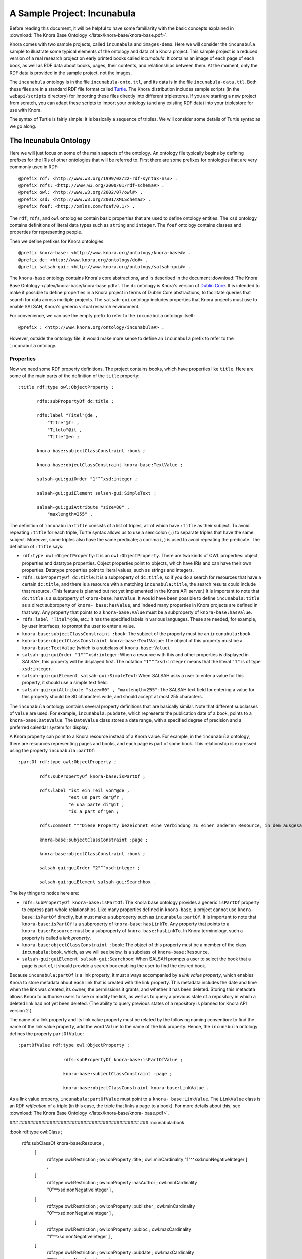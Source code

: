 .. Copyright © 2015 Lukas Rosenthaler, Benjamin Geer, Ivan Subotic,
   Tobias Schweizer, André Kilchenmann, and André Fatton.

   This file is part of Knora.

   Knora is free software: you can redistribute it and/or modify
   it under the terms of the GNU Affero General Public License as published
   by the Free Software Foundation, either version 3 of the License, or
   (at your option) any later version.

   Knora is distributed in the hope that it will be useful,
   but WITHOUT ANY WARRANTY; without even the implied warranty of
   MERCHANTABILITY or FITNESS FOR A PARTICULAR PURPOSE.  See the
   GNU Affero General Public License for more details.

   You should have received a copy of the GNU Affero General Public
   License along with Knora.  If not, see <http://www.gnu.org/licenses/>.

****************************
A Sample Project: Incunabula
****************************

Before reading this document, it will be helpful to have some familiarity with
the basic concepts explained in :download:`The Knora Base Ontology </latex/knora-base/knora-base.pdf>`.

Knora comes with two sample projects, called ``incunabula`` and ``images-demo``.
Here we will consider the ``incunabula`` sample to illustrate some
typical elements of the ontology and data of a Knora project. This sample
project is a reduced version of a real research project on early printed books
called *incunabula*. It contains an image of each page of each book, as well
as RDF data about books, pages, their contents, and relationships between
them. At the moment, only the RDF data is provided in the sample project, not
the images.

The ``incunabula`` ontology is in the file ``incunabula-onto.ttl``, and its
data is in the file ``incunabula-data.ttl``. Both these files are in a
standard RDF file format called Turtle_. The Knora distribution includes
sample scripts (in the ``webapi/scripts`` directory) for importing these files
directly into different triplestores. If you are starting a new project from
scratch, you can adapt these scripts to import your ontology (and any existing
RDF data) into your triplestore for use with Knora.

The syntax of Turtle is fairly simple: it is basically a sequence of triples.
We will consider some details of Turtle syntax as we go along.

The Incunabula Ontology
-----------------------

Here we will just focus on some of the main aspects of the ontology. An
ontology file typically begins by defining prefixes for the IRIs of other
ontologies that will be referred to. First there are some prefixes for
ontologies that are very commonly used in RDF:

::

    @prefix rdf: <http://www.w3.org/1999/02/22-rdf-syntax-ns#> .
    @prefix rdfs: <http://www.w3.org/2000/01/rdf-schema#> .
    @prefix owl: <http://www.w3.org/2002/07/owl#> .
    @prefix xsd: <http://www.w3.org/2001/XMLSchema#> .
    @prefix foaf: <http://xmlns.com/foaf/0.1/> .

The ``rdf``, ``rdfs``, and ``owl`` ontologies contain basic properties that
are used to define ontology entities. The ``xsd`` ontology contains
definitions of literal data types such as ``string`` and ``integer``. The
``foaf`` ontology contains classes and properties for representing people.

Then we define prefixes for Knora ontologies:

::

    @prefix knora-base: <http://www.knora.org/ontology/knora-base#> .
    @prefix dc: <http://www.knora.org/ontology/dc#> .
    @prefix salsah-gui: <http://www.knora.org/ontology/salsah-gui#> .

The ``knora-base`` ontology contains Knora's core abstractions, and is
described in the document
:download:`The Knora Base Ontology </latex/knora-base/knora-base.pdf>`.
The ``dc`` ontology is Knora's version of `Dublin
Core`_. It is intended to make it possible to define properties in a Knora
project in terms of Dublin Core abstractions, to facilitate queries that
search for data across multiple projects. The ``salsah-gui`` ontology includes
properties that Knora projects must use to enable SALSAH, Knora's generic
virtual research environment.

For convenience, we can use the empty prefix to refer to the ``incunabula``
ontology itself:

::

    @prefix : <http://www.knora.org/ontology/incunabula#> .

However, outside the ontology file, it would make more sense to define an
``incunabula`` prefix to refer to the ``incunabula`` ontology.

Properties
^^^^^^^^^^

Now we need some RDF property definitions. The project contains books, which
have properties like ``title``. Here are some of the main parts of the
definition of the ``title`` property:

::

    :title rdf:type owl:ObjectProperty ;

           rdfs:subPropertyOf dc:title ;

           rdfs:label "Titel"@de ,
               "Titre"@fr ,
               "Titolo"@it ,
               "Title"@en ;

           knora-base:subjectClassConstraint :book ;

           knora-base:objectClassConstraint knora-base:TextValue ;

           salsah-gui:guiOrder "1"^^xsd:integer ;

           salsah-gui:guiElement salsah-gui:SimpleText ;

           salsah-gui:guiAttribute "size=80" ,
               "maxlength=255" .

The definition of ``incunabula:title`` consists of a list of triples, all of
which have ``:title`` as their subject. To avoid repeating ``:title`` for each
triple, Turtle syntax allows us to use a semicolon (``;``) to separate triples
that have the same subject. Moreover, some triples also have the same
predicate; a comma (``,``) is used to avoid repeating the predicate. The
definition of ``:title`` says:

* ``rdf:type owl:ObjectProperty``: It is an ``owl:ObjectProperty``. There are
  two kinds of OWL properties: object properties and datatype properties.
  Object properties point to objects, which have IRIs and can have their own
  properties. Datatype properties point to literal values, such as strings and
  integers.
* ``rdfs:subPropertyOf dc:title``: It is a subproperty of ``dc:title``, so if
  you do a search for resources that have a certain ``dc:title``, and there is
  a resource with a matching ``incunabula:title``, the search results could
  include that resource. (This feature is planned but not yet implemented in
  the Knora API server.) It is important to note that ``dc:title`` is a
  subproperty of ``knora-base:hasValue``. It would have been possible to
  define ``incunabula:title`` as a direct subproperty of ``knora-
  base:hasValue``, and indeed many properties in Knora projects are defined in
  that way. Any property that points to a ``knora-base:Value`` must be a
  subproperty of ``knora-base:hasValue``.
* ``rdfs:label "Titel"@de``, etc.: It has the specified labels in various
  languages. These are needed, for example, by user interfaces, to prompt the
  user to enter a value.
* ``knora-base:subjectClassConstraint :book``: The subject of the property
  must be an ``incunabula:book``.
* ``knora-base:objectClassConstraint knora-base:TextValue``: The object of
  this property must be a ``knora-base:TextValue`` (which is a subclass of
  ``knora-base:Value``).
* ``salsah-gui:guiOrder "1"^^xsd:integer``: When a resource with this and
  other properties is displayed in SALSAH, this property will be displayed
  first. The notation ``"1"^^xsd:integer`` means that the literal ``"1"`` is
  of type ``xsd:integer``.
* ``salsah-gui:guiElement salsah-gui:SimpleText``: When SALSAH asks a user to
  enter a value for this property, it should use a simple text field.
* ``salsah-gui:guiAttribute "size=80" , "maxlength=255"``: The SALSAH text
  field for entering a value for this property should be 80 characters wide,
  and should accept at most 255 characters.

The ``incunabula`` ontology contains several property definitions that are
basically similar. Note that different subclasses of ``Value`` are used. For
example, ``incunabula:pubdate``, which represents the publication date of a
book, points to a ``knora-base:DateValue``. The ``DateValue`` class stores a
date range, with a specified degree of precision and a preferred calendar
system for display.

A Knora property can point to a Knora resource instead of a Knora value. For
example, in the ``incunabula`` ontology, there are resources representing
pages and books, and each page is part of some book. This relationship is
expressed using the property ``incunabula:partOf``:

::

    :partOf rdf:type owl:ObjectProperty ;

            rdfs:subPropertyOf knora-base:isPartOf ;

            rdfs:label "ist ein Teil von"@de ,
                       "est un part de"@fr ,
                       "e una parte di"@it ,
                       "is a part of"@en ;

            rdfs:comment """Diese Property bezeichnet eine Verbindung zu einer anderen Resource, in dem ausgesagt wird, dass die vorliegende Resource ein integraler Teil der anderen Resource ist. Zum Beispiel ist eine Buchseite ein integraler Bestandteil genau eines Buches."""@de ;

            knora-base:subjectClassConstraint :page ;

            knora-base:objectClassConstraint :book ;

            salsah-gui:guiOrder "2"^^xsd:integer ;

            salsah-gui:guiElement salsah-gui:Searchbox .

The key things to notice here are:

* ``rdfs:subPropertyOf knora-base:isPartOf``: The Knora base ontology provides
  a generic ``isPartOf`` property to express part-whole relationships. Like
  many properties defined in ``knora-base``, a project cannot use ``knora-
  base:isPartOf`` directly, but must make a subproperty such as
  ``incunabula:partOf``.  It is important to note that ``knora-base:isPartOf``
  is a subproperty of ``knora-base:hasLinkTo``. Any property that points to a
  ``knora-base:Resource`` must be a subproperty of ``knora-base:hasLinkTo``.
  In Knora terminology, such a property is called a *link property*.
* ``knora-base:objectClassConstraint :book``: The object of this property must
  be a member of the class ``incunabula:book``, which, as we will see below,
  is a subclass of ``knora-base:Resource``.
* ``salsah-gui:guiElement salsah-gui:Searchbox``: When SALSAH prompts a user
  to select the book that a page is part of, it should provide a search box
  enabling the user to find the desired book.

Because ``incunabula:partOf`` is a link property, it must always accompanied
by a *link value property*, which enables Knora to store metadata about each
link that is created with the link property. This metadata includes the date
and time when the link was created, its owner, the permissions it grants, and
whether it has been deleted. Storing this metadata allows Knora to authorise
users to see or modify the link, as well as to query a previous state of a
repository in which a deleted link had not yet been deleted. (The ability to
query previous states of a repository is planned for Knora API version 2.)

The name of a link property and its link value property must be related by the
following naming convention: to find the name of the link value property, add
the word ``Value`` to the name of the link property. Hence, the ``incunabula``
ontology defines the property ``partOfValue``:

::

    :partOfValue rdf:type owl:ObjectProperty ;

                     rdfs:subPropertyOf knora-base:isPartOfValue ;

                     knora-base:subjectClassConstraint :page ;

                     knora-base:objectClassConstraint knora-base:LinkValue .

As a link value property, ``incunabula:partOfValue`` must point to a ``knora-
base:LinkValue``. The ``LinkValue`` class is an RDF *reification* of a triple
(in this case, the triple that links a page to a book). For more details about
this, see :download:`The Knora Base Ontology </latex/knora-base/knora-
base.pdf>`.




### ###########################################
### incunabula:book

:book rdf:type owl:Class ;

      rdfs:subClassOf knora-base:Resource ,
                      [
                         rdf:type owl:Restriction ;
                         owl:onProperty :title ;
                         owl:minCardinality "1"^^xsd:nonNegativeInteger                      ] ,
                      [
                         rdf:type owl:Restriction ;
                         owl:onProperty :hasAuthor ;
                         owl:minCardinality "0"^^xsd:nonNegativeInteger                      ] ,
                      [
                         rdf:type owl:Restriction ;
                         owl:onProperty :publisher ;
                         owl:minCardinality "0"^^xsd:nonNegativeInteger                      ] ,
                      [
                         rdf:type owl:Restriction ;
                         owl:onProperty :publoc ;
                         owl:maxCardinality "1"^^xsd:nonNegativeInteger                      ] ,
                      [
                         rdf:type owl:Restriction ;
                         owl:onProperty :pubdate ;
                         owl:maxCardinality "1"^^xsd:nonNegativeInteger                      ] ,
                      [
                         rdf:type owl:Restriction ;
                         owl:onProperty :location ;
                         owl:maxCardinality "1"^^xsd:nonNegativeInteger                      ] ,
                      [
                         rdf:type owl:Restriction ;
                         owl:onProperty :url ;
                         owl:maxCardinality "1"^^xsd:nonNegativeInteger                      ] ,
                      [
                         rdf:type owl:Restriction ;
                         owl:onProperty :description ;
                         owl:maxCardinality "1"^^xsd:nonNegativeInteger                      ] ,
                      [
                         rdf:type owl:Restriction ;
                         owl:onProperty :physical_desc ;
                         owl:maxCardinality "1"^^xsd:nonNegativeInteger                      ] ,
                      [
                         rdf:type owl:Restriction ;
                         owl:onProperty :note ;
                         owl:minCardinality "0"^^xsd:nonNegativeInteger                      ] ,
                      [
                         rdf:type owl:Restriction ;
                         owl:onProperty :citation ;
                         owl:minCardinality "0"^^xsd:nonNegativeInteger                      ] ,
                      [
                         rdf:type owl:Restriction ;
                         owl:onProperty :book_comment ;
                         owl:minCardinality "0"^^xsd:nonNegativeInteger                      ] ;

      knora-base:resourceIcon "book.gif" ;

      rdfs:label "Buch"@de ,
                 "Livre"@fr ,
                 "Libro"@it ,
                 "Book"@en ;

      rdfs:comment """Diese Resource-Klasse beschreibt ein Buch"""@de ;

      knora-base:hasDefaultRestrictedViewPermission knora-base:UnknownUser ;

      knora-base:hasDefaultViewPermission knora-base:KnownUser ;

      knora-base:hasDefaultModifyPermission knora-base:ProjectMember ,
                                            knora-base:Owner .


### ###########################################
### incunabula:page

:page rdf:type owl:Class ;

      rdfs:subClassOf knora-base:StillImageRepresentation ,
                      [
                         rdf:type owl:Restriction ;
                         owl:onProperty :pagenum ;
                         owl:maxCardinality "1"^^xsd:nonNegativeInteger                      ] ,
                      [
                         rdf:type owl:Restriction ;
                         owl:onProperty :partOfValue ;
                         owl:cardinality "1"^^xsd:nonNegativeInteger                      ] ,
                      [
                         rdf:type owl:Restriction ;
                         owl:onProperty :partOf ;
                         owl:cardinality "1"^^xsd:nonNegativeInteger                      ] ,
                      [
                         rdf:type owl:Restriction ;
                         owl:onProperty :seqnum ;
                         owl:maxCardinality "1"^^xsd:nonNegativeInteger                      ] ,
                      [
                         rdf:type owl:Restriction ;
                         owl:onProperty :description ;
                         owl:maxCardinality "1"^^xsd:nonNegativeInteger                      ] ,
                      [
                         rdf:type owl:Restriction ;
                         owl:onProperty :citation ;
                         owl:minCardinality "0"^^xsd:nonNegativeInteger                      ] ,
                      [
                         rdf:type owl:Restriction ;
                         owl:onProperty :page_comment ;
                         owl:minCardinality "0"^^xsd:nonNegativeInteger                      ] ,
                      [
                         rdf:type owl:Restriction ;
                         owl:onProperty :origname ;
                         owl:cardinality "1"^^xsd:nonNegativeInteger                      ] ,
                      [
                         rdf:type owl:Restriction ;
                         owl:onProperty :hasLeftSidebandValue ;
                         owl:maxCardinality "1"^^xsd:nonNegativeInteger                      ] ,
                      [
                         rdf:type owl:Restriction ;
                         owl:onProperty :hasLeftSideband ;
                         owl:maxCardinality "1"^^xsd:nonNegativeInteger                      ] ,
                      [
                         rdf:type owl:Restriction ;
                         owl:onProperty :hasRightSidebandValue ;
                         owl:maxCardinality "1"^^xsd:nonNegativeInteger                      ] ,
                      [
                         rdf:type owl:Restriction ;
                         owl:onProperty :hasRightSideband ;
                         owl:maxCardinality "1"^^xsd:nonNegativeInteger                      ] ,
                      [
                         rdf:type owl:Restriction ;
                         owl:onProperty :transcription ;
                         owl:minCardinality "0"^^xsd:nonNegativeInteger                      ] ;

      knora-base:resourceIcon "page.gif" ;

      rdfs:label "Seite"@de ,
                 "Page"@fr ,
                 "Page"@en ;

      rdfs:comment """Eine Seite ist ein Teil eines Buchs"""@de ,
                   """Une page est une partie d'un livre"""@fr ,
                   """A page is a part of a book"""@en ;

      knora-base:hasDefaultRestrictedViewPermission knora-base:UnknownUser ;

      knora-base:hasDefaultViewPermission knora-base:KnownUser ;

      knora-base:hasDefaultModifyPermission knora-base:ProjectMember ,
                                            knora-base:Owner .


### ###########################################
### incunabula:Sideband

:Sideband rdf:type owl:Class ;

          rdfs:subClassOf knora-base:StillImageRepresentation ,
                          [
                             rdf:type owl:Restriction ;
                             owl:onProperty :sbTitle ;
                             owl:cardinality "1"^^xsd:nonNegativeInteger                          ] ,
                          [
                             rdf:type owl:Restriction ;
                             owl:onProperty :description ;
                             owl:maxCardinality "1"^^xsd:nonNegativeInteger                          ] ,
                          [
                             rdf:type owl:Restriction ;
                             owl:onProperty :sideband_comment ;
                             owl:minCardinality "0"^^xsd:nonNegativeInteger                          ] ;

          rdfs:label "Randleiste"@de ;

          rdfs:comment """Randleistentyp"""@de ;

          knora-base:hasDefaultViewPermission knora-base:KnownUser ;

          knora-base:hasDefaultModifyPermission knora-base:ProjectMember ;

          knora-base:hasDefaultDeletePermission knora-base:Owner .


### ###########################################
### incunabula:misc

:misc rdf:type owl:Class ;

      rdfs:subClassOf knora-base:Resource,
                      [
                        rdf:type owl:Restriction ;
                        owl:onProperty :miscHasColor ;
                        owl:maxCardinality "1"^^xsd:nonNegativeInteger
                      ] ,
                      [
                        rdf:type owl:Restriction ;
                        owl:onProperty :miscHasGeometry ;
                        owl:maxCardinality "1"^^xsd:nonNegativeInteger
                      ],
                      [
                        rdf:type owl:Restriction ;
                        owl:onProperty :misHasBook ;
                        owl:maxCardinality "1"^^xsd:nonNegativeInteger
                      ] ;

      rdfs:label "Sonstiges"@de ;

      rdfs:comment "A fake resource class that only has optional properties"@en;

      knora-base:hasDefaultViewPermission knora-base:KnownUser ;

      knora-base:hasDefaultModifyPermission knora-base:ProjectMember ;

      knora-base:hasDefaultDeletePermission knora-base:Owner .



.. _Turtle: https://www.w3.org/TR/turtle/

.. _Dublin Core: http://dublincore.org/
.. 